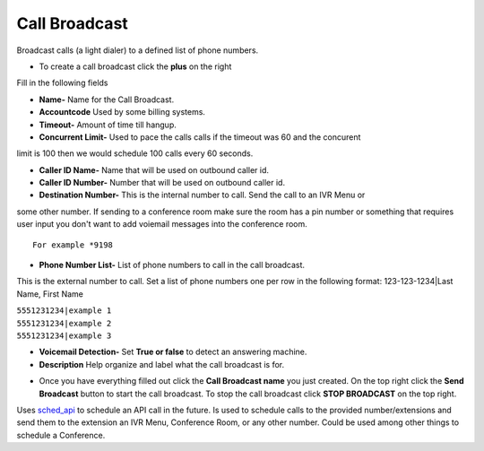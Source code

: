 ####################
Call Broadcast
####################

Broadcast calls (a light dialer) to a defined list of phone numbers.



.. image:: ../_static/images/iungopbx_call_broadcast.jpg
        :scale: 85%

*  To create a call broadcast click the **plus** on the right

Fill in the following fields

*  **Name-** Name for the Call Broadcast.

*  **Accountcode** Used by some billing systems.

*  **Timeout-**  Amount of time till hangup.

*  **Concurrent Limit-** Used to pace the calls calls if the timeout was 60 and the concurent
limit is 100 then we would schedule 100 calls every 60 seconds.

*  **Caller ID Name-** Name that will be used on outbound caller id.

*  **Caller ID Number-** Number that will be used on outbound caller id.

*  **Destination Number-**  This is the internal number to call. Send the call to an IVR Menu or
some other number. If sending to a conference room make sure the room
has a pin number or something that requires user input you don't want to
add voiemail messages into the conference room.

::

 For example *9198


*  **Phone Number List-**  List of phone numbers to call in the call broadcast.
This is the external number to call. Set a list of phone numbers one per
row in the following format: 123-123-1234|Last Name, First Name

| ``5551231234|example 1``
| ``5551231234|example 2``
| ``5551231234|example 3``

*  **Voicemail Detection-** Set **True or false** to detect an answering machine.

*  **Description** Help organize and label what the call broadcast is for.



.. image:: ../_static/images/iungopbx_call_broadcast1.jpg
        :scale: 85%


*  Once you have everything filled out click the **Call Broadcast name** you just created. On the top right click the **Send Broadcast** button to start the call broadcast.  To stop the call broadcast click **STOP BROADCAST** on the top right.

Uses `sched_api`_ to schedule an API call in the future. Is used to
schedule calls to the provided number/extensions and send them to the
extension an IVR Menu, Conference Room, or any other number. Could be
used among other things to schedule a Conference.

.. _sched_api: https://www.freeswitch.org/confluence/display/FREESWITCH/mod_commands
